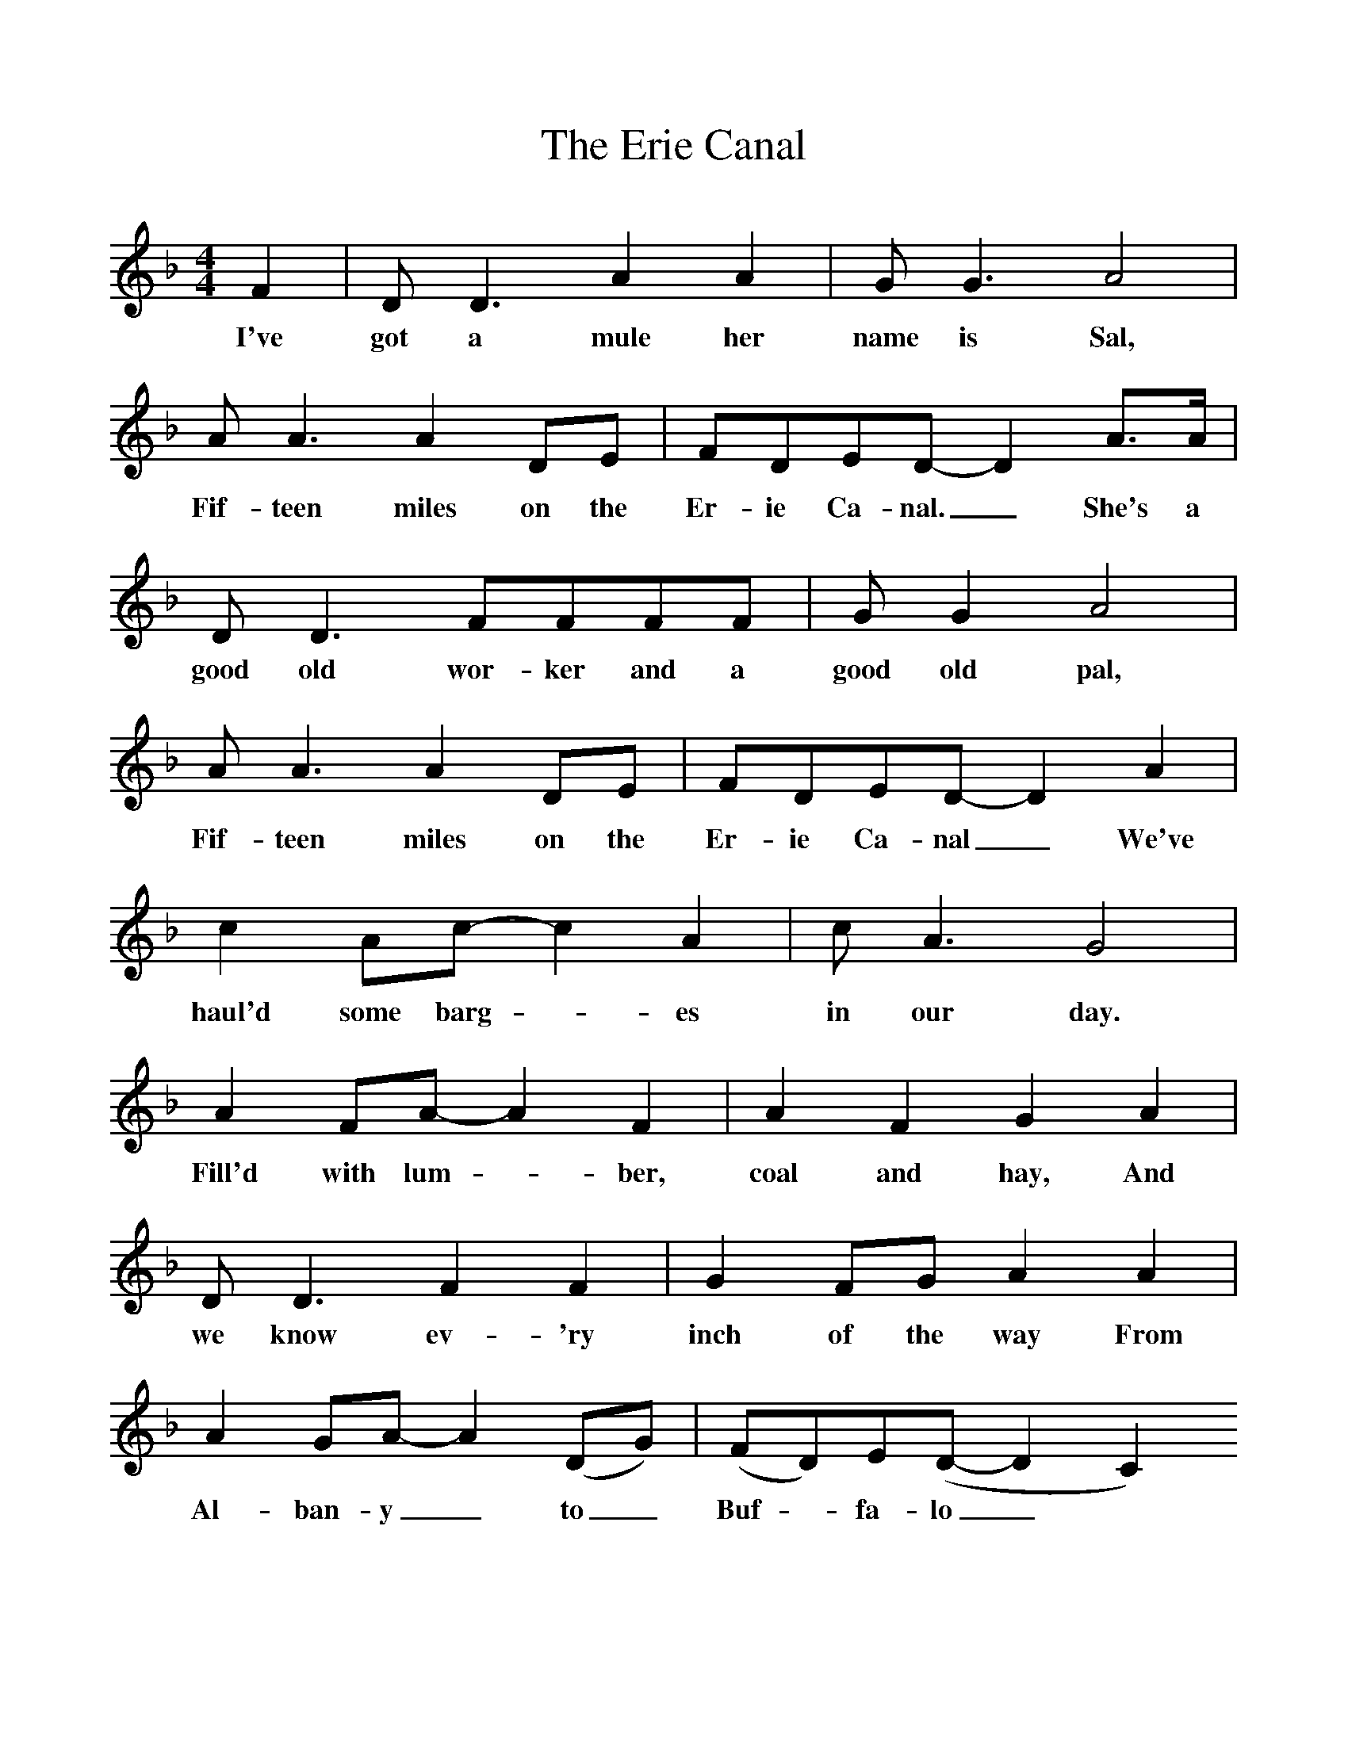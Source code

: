 %%scale 1
X:1
T:The Erie Canal
B:Singing Together, Summer 1978, BBC Publications
F:http://www.folkinfo.org/songs
M:4/4
K:F
F2|D D3 A2 A2|G  G3 A4|A A3 A2 DE|FDED-D2  A3/A/|
w:I've got a mule her name is Sal, Fif-teen miles on the Er-ie Ca-nal._ She's a
D D3 FFFF|G G2 A4|A A3 A2 DE|FDED-D2 A2|
w:good old wor-ker and a good old pal, Fif-teen miles on the Er-ie Ca-nal_ We've
c2 Ac-c2 A2|c A3 G4|A2 FA-A2 F2|A2 F2 G2 A2|
w:haul'd some barg -es in our day. Fill'd with lum -ber, coal and hay, And
D D3 F2 F2|G2 FG A2 A2|A2 GA-A2 (DG)|(FD)E(D-D2 C2)
w:we know ev-'ry inch of the way From Al-ban-y_ to_ Buf -fa-lo_
A4 A4|A3/G/ A3/F/ G4|A4 A2 F3/G/|A3/F/ G3/E/ F2 A3/B/|
w:Low bridge, ev-'ry-bo-dy down, Low bridge for we're go-ing through a town, And you
c3/=B/ c3/A/ _B B2 G|c3/=B/ c3/A/ _B2 B3/B/|A3/G/ A3/F/ B3/A/ B3/G/|AF GF-F2|]
w:al-ways know your neigh-bour, You'll al-ways know your pal, If you ev-er nav-i-gat-ed on the Er-ie Can-al.